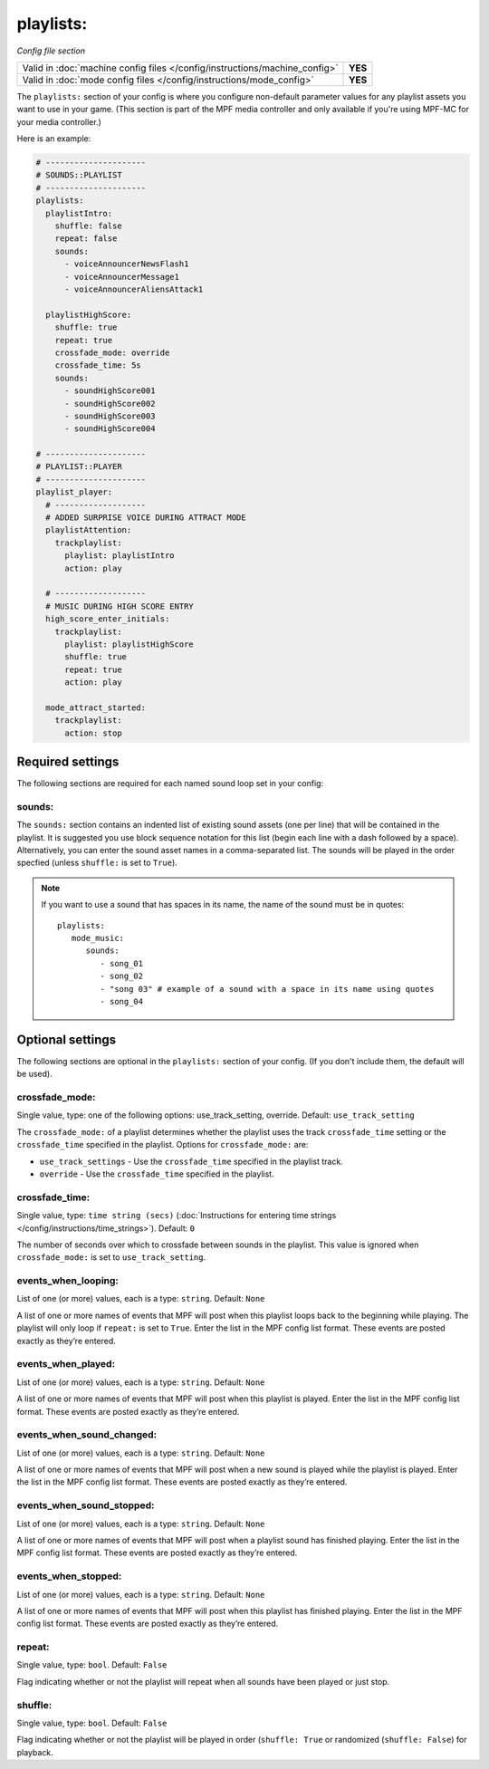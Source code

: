 playlists:
==========

*Config file section*

+----------------------------------------------------------------------------+---------+
| Valid in :doc:`machine config files </config/instructions/machine_config>` | **YES** |
+----------------------------------------------------------------------------+---------+
| Valid in :doc:`mode config files </config/instructions/mode_config>`       | **YES** |
+----------------------------------------------------------------------------+---------+

.. overview

The ``playlists:`` section of your config is where you configure non-default parameter values for any
playlist assets you want to use in your game. (This section is part of the MPF media controller and
only available if you're using MPF-MC for your media controller.)

Here is an example:

.. code-block:: mpf-config

   # ---------------------
   # SOUNDS::PLAYLIST
   # ---------------------
   playlists:
     playlistIntro:
       shuffle: false
       repeat: false
       sounds:
         - voiceAnnouncerNewsFlash1
         - voiceAnnouncerMessage1
         - voiceAnnouncerAliensAttack1

     playlistHighScore:
       shuffle: true
       repeat: true
       crossfade_mode: override
       crossfade_time: 5s
       sounds:
         - soundHighScore001
         - soundHighScore002
         - soundHighScore003
         - soundHighScore004

   # ---------------------
   # PLAYLIST::PLAYER
   # ---------------------
   playlist_player:
     # -------------------
     # ADDED SURPRISE VOICE DURING ATTRACT MODE
     playlistAttention:
       trackplaylist:
         playlist: playlistIntro
         action: play

     # -------------------
     # MUSIC DURING HIGH SCORE ENTRY
     high_score_enter_initials:
       trackplaylist:
         playlist: playlistHighScore
         shuffle: true
         repeat: true
         action: play

     mode_attract_started:
       trackplaylist:
         action: stop

Required settings
-----------------

The following sections are required for each named sound loop set in your config:

sounds:
~~~~~~~

The ``sounds:`` section contains an indented list of existing sound assets (one per line) that will
be contained in the playlist. It is suggested you use block sequence notation for this list (begin
each line with a dash followed by a space). Alternatively, you can enter the sound asset names
in a comma-separated list. The sounds will be played in the order specfied (unless ``shuffle:`` is
set to ``True``).

.. note:: If you want to use a sound that has spaces in its name, the name of the sound must be
   in quotes:
   ::

    playlists:
       mode_music:
          sounds:
             - song_01
             - song_02
             - "song 03" # example of a sound with a space in its name using quotes
             - song_04


Optional settings
-----------------

The following sections are optional in the ``playlists:`` section of your config. (If you don't include
them, the default will be used).

crossfade_mode:
~~~~~~~~~~~~~~~
Single value, type: one of the following options: use_track_setting, override. Default: ``use_track_setting``

The ``crossfade_mode:`` of a playlist determines whether the playlist uses the track ``crossfade_time``
setting or the ``crossfade_time`` specified in the playlist.  Options for ``crossfade_mode:`` are:

+ ``use_track_settings`` - Use the ``crossfade_time`` specified in the playlist track.
+ ``override`` - Use the ``crossfade_time`` specified in the playlist.

crossfade_time:
~~~~~~~~~~~~~~~
Single value, type: ``time string (secs)`` (:doc:`Instructions for entering time strings </config/instructions/time_strings>`).
Default: ``0``

The number of seconds over which to crossfade between sounds in the playlist. This value is ignored when
``crossfade_mode:`` is set to ``use_track_setting``.

events_when_looping:
~~~~~~~~~~~~~~~~~~~~
List of one (or more) values, each is a type: ``string``. Default: ``None``

A list of one or more names of events that MPF will post when this playlist loops back to the
beginning while playing. The playlist will only loop if ``repeat:`` is set to ``True``. Enter the
list in the MPF config list format. These events are posted exactly as they’re entered.

events_when_played:
~~~~~~~~~~~~~~~~~~~
List of one (or more) values, each is a type: ``string``. Default: ``None``

A list of one or more names of events that MPF will post when this playlist is played. Enter the list
in the MPF config list format. These events are posted exactly as they’re entered.

events_when_sound_changed:
~~~~~~~~~~~~~~~~~~~~~~~~~~
List of one (or more) values, each is a type: ``string``. Default: ``None``

A list of one or more names of events that MPF will post when a new sound is played while the playlist
is played. Enter the list in the MPF config list format. These events are posted exactly as they’re
entered.

events_when_sound_stopped:
~~~~~~~~~~~~~~~~~~~~~~~~~~
List of one (or more) values, each is a type: ``string``. Default: ``None``

A list of one or more names of events that MPF will post when a playlist sound has finished playing.
Enter the list in the MPF config list format. These events are posted exactly as they’re entered.

events_when_stopped:
~~~~~~~~~~~~~~~~~~~~
List of one (or more) values, each is a type: ``string``. Default: ``None``

A list of one or more names of events that MPF will post when this playlist has finished playing.
Enter the list in the MPF config list format. These events are posted exactly as they’re entered.

repeat:
~~~~~~~
Single value, type: ``bool``. Default: ``False``

Flag indicating whether or not the playlist will repeat when all sounds have been played or just
stop.

shuffle:
~~~~~~~~
Single value, type: ``bool``. Default: ``False``

Flag indicating whether or not the playlist will be played in order (``shuffle: True`` or randomized
(``shuffle: False``) for playback.
